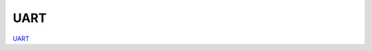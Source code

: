 UART
####

.. TODO zamenjaj linke z vsebino

`UART <http://blog.redpitaya.com/examples-new/uart/>`_
